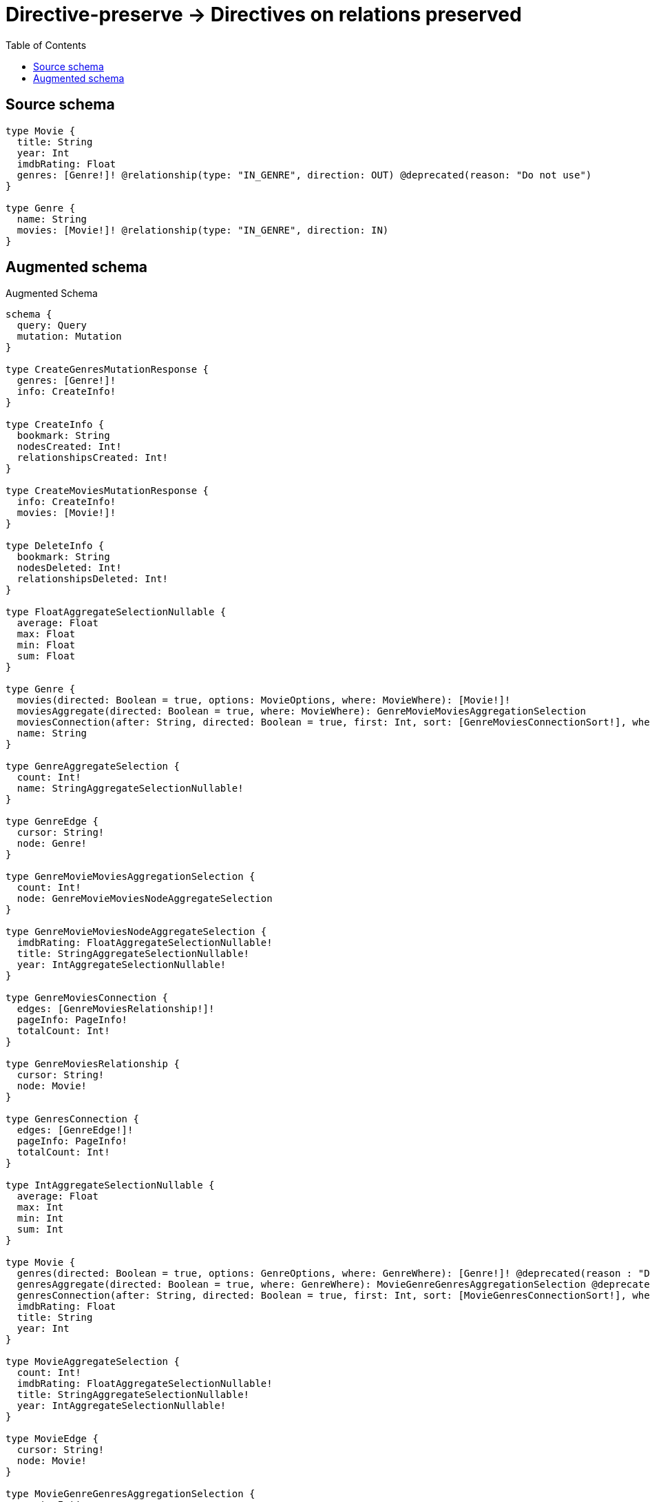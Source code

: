 :toc:

= Directive-preserve -> Directives on relations preserved

== Source schema

[source,graphql,schema=true]
----
type Movie {
  title: String
  year: Int
  imdbRating: Float
  genres: [Genre!]! @relationship(type: "IN_GENRE", direction: OUT) @deprecated(reason: "Do not use")
}

type Genre {
  name: String
  movies: [Movie!]! @relationship(type: "IN_GENRE", direction: IN)
}
----

== Augmented schema

.Augmented Schema
[source,graphql]
----
schema {
  query: Query
  mutation: Mutation
}

type CreateGenresMutationResponse {
  genres: [Genre!]!
  info: CreateInfo!
}

type CreateInfo {
  bookmark: String
  nodesCreated: Int!
  relationshipsCreated: Int!
}

type CreateMoviesMutationResponse {
  info: CreateInfo!
  movies: [Movie!]!
}

type DeleteInfo {
  bookmark: String
  nodesDeleted: Int!
  relationshipsDeleted: Int!
}

type FloatAggregateSelectionNullable {
  average: Float
  max: Float
  min: Float
  sum: Float
}

type Genre {
  movies(directed: Boolean = true, options: MovieOptions, where: MovieWhere): [Movie!]!
  moviesAggregate(directed: Boolean = true, where: MovieWhere): GenreMovieMoviesAggregationSelection
  moviesConnection(after: String, directed: Boolean = true, first: Int, sort: [GenreMoviesConnectionSort!], where: GenreMoviesConnectionWhere): GenreMoviesConnection!
  name: String
}

type GenreAggregateSelection {
  count: Int!
  name: StringAggregateSelectionNullable!
}

type GenreEdge {
  cursor: String!
  node: Genre!
}

type GenreMovieMoviesAggregationSelection {
  count: Int!
  node: GenreMovieMoviesNodeAggregateSelection
}

type GenreMovieMoviesNodeAggregateSelection {
  imdbRating: FloatAggregateSelectionNullable!
  title: StringAggregateSelectionNullable!
  year: IntAggregateSelectionNullable!
}

type GenreMoviesConnection {
  edges: [GenreMoviesRelationship!]!
  pageInfo: PageInfo!
  totalCount: Int!
}

type GenreMoviesRelationship {
  cursor: String!
  node: Movie!
}

type GenresConnection {
  edges: [GenreEdge!]!
  pageInfo: PageInfo!
  totalCount: Int!
}

type IntAggregateSelectionNullable {
  average: Float
  max: Int
  min: Int
  sum: Int
}

type Movie {
  genres(directed: Boolean = true, options: GenreOptions, where: GenreWhere): [Genre!]! @deprecated(reason : "Do not use")
  genresAggregate(directed: Boolean = true, where: GenreWhere): MovieGenreGenresAggregationSelection @deprecated(reason : "Do not use")
  genresConnection(after: String, directed: Boolean = true, first: Int, sort: [MovieGenresConnectionSort!], where: MovieGenresConnectionWhere): MovieGenresConnection! @deprecated(reason : "Do not use")
  imdbRating: Float
  title: String
  year: Int
}

type MovieAggregateSelection {
  count: Int!
  imdbRating: FloatAggregateSelectionNullable!
  title: StringAggregateSelectionNullable!
  year: IntAggregateSelectionNullable!
}

type MovieEdge {
  cursor: String!
  node: Movie!
}

type MovieGenreGenresAggregationSelection {
  count: Int!
  node: MovieGenreGenresNodeAggregateSelection
}

type MovieGenreGenresNodeAggregateSelection {
  name: StringAggregateSelectionNullable!
}

type MovieGenresConnection {
  edges: [MovieGenresRelationship!]!
  pageInfo: PageInfo!
  totalCount: Int!
}

type MovieGenresRelationship {
  cursor: String!
  node: Genre!
}

type MoviesConnection {
  edges: [MovieEdge!]!
  pageInfo: PageInfo!
  totalCount: Int!
}

type Mutation {
  createGenres(input: [GenreCreateInput!]!): CreateGenresMutationResponse!
  createMovies(input: [MovieCreateInput!]!): CreateMoviesMutationResponse!
  deleteGenres(delete: GenreDeleteInput, where: GenreWhere): DeleteInfo!
  deleteMovies(delete: MovieDeleteInput, where: MovieWhere): DeleteInfo!
  updateGenres(connect: GenreConnectInput, create: GenreRelationInput, delete: GenreDeleteInput, disconnect: GenreDisconnectInput, update: GenreUpdateInput, where: GenreWhere): UpdateGenresMutationResponse!
  updateMovies(connect: MovieConnectInput, create: MovieRelationInput, delete: MovieDeleteInput, disconnect: MovieDisconnectInput, update: MovieUpdateInput, where: MovieWhere): UpdateMoviesMutationResponse!
}

"Pagination information (Relay)"
type PageInfo {
  endCursor: String
  hasNextPage: Boolean!
  hasPreviousPage: Boolean!
  startCursor: String
}

type Query {
  genres(options: GenreOptions, where: GenreWhere): [Genre!]!
  genresAggregate(where: GenreWhere): GenreAggregateSelection!
  genresConnection(after: String, first: Int, sort: [GenreSort], where: GenreWhere): GenresConnection!
  movies(options: MovieOptions, where: MovieWhere): [Movie!]!
  moviesAggregate(where: MovieWhere): MovieAggregateSelection!
  moviesConnection(after: String, first: Int, sort: [MovieSort], where: MovieWhere): MoviesConnection!
}

type StringAggregateSelectionNullable {
  longest: String
  shortest: String
}

type UpdateGenresMutationResponse {
  genres: [Genre!]!
  info: UpdateInfo!
}

type UpdateInfo {
  bookmark: String
  nodesCreated: Int!
  nodesDeleted: Int!
  relationshipsCreated: Int!
  relationshipsDeleted: Int!
}

type UpdateMoviesMutationResponse {
  info: UpdateInfo!
  movies: [Movie!]!
}

enum SortDirection {
  "Sort by field values in ascending order."
  ASC
  "Sort by field values in descending order."
  DESC
}

input GenreConnectInput {
  movies: [GenreMoviesConnectFieldInput!]
}

input GenreConnectWhere {
  node: GenreWhere!
}

input GenreCreateInput {
  movies: GenreMoviesFieldInput
  name: String
}

input GenreDeleteInput {
  movies: [GenreMoviesDeleteFieldInput!]
}

input GenreDisconnectInput {
  movies: [GenreMoviesDisconnectFieldInput!]
}

input GenreMoviesAggregateInput {
  AND: [GenreMoviesAggregateInput!]
  OR: [GenreMoviesAggregateInput!]
  count: Int
  count_GT: Int
  count_GTE: Int
  count_LT: Int
  count_LTE: Int
  node: GenreMoviesNodeAggregationWhereInput
}

input GenreMoviesConnectFieldInput {
  connect: [MovieConnectInput!]
  where: MovieConnectWhere
}

input GenreMoviesConnectionSort {
  node: MovieSort
}

input GenreMoviesConnectionWhere {
  AND: [GenreMoviesConnectionWhere!]
  OR: [GenreMoviesConnectionWhere!]
  node: MovieWhere
  node_NOT: MovieWhere
}

input GenreMoviesCreateFieldInput {
  node: MovieCreateInput!
}

input GenreMoviesDeleteFieldInput {
  delete: MovieDeleteInput
  where: GenreMoviesConnectionWhere
}

input GenreMoviesDisconnectFieldInput {
  disconnect: MovieDisconnectInput
  where: GenreMoviesConnectionWhere
}

input GenreMoviesFieldInput {
  connect: [GenreMoviesConnectFieldInput!]
  create: [GenreMoviesCreateFieldInput!]
}

input GenreMoviesNodeAggregationWhereInput {
  AND: [GenreMoviesNodeAggregationWhereInput!]
  OR: [GenreMoviesNodeAggregationWhereInput!]
  imdbRating_AVERAGE_EQUAL: Float
  imdbRating_AVERAGE_GT: Float
  imdbRating_AVERAGE_GTE: Float
  imdbRating_AVERAGE_LT: Float
  imdbRating_AVERAGE_LTE: Float
  imdbRating_EQUAL: Float
  imdbRating_GT: Float
  imdbRating_GTE: Float
  imdbRating_LT: Float
  imdbRating_LTE: Float
  imdbRating_MAX_EQUAL: Float
  imdbRating_MAX_GT: Float
  imdbRating_MAX_GTE: Float
  imdbRating_MAX_LT: Float
  imdbRating_MAX_LTE: Float
  imdbRating_MIN_EQUAL: Float
  imdbRating_MIN_GT: Float
  imdbRating_MIN_GTE: Float
  imdbRating_MIN_LT: Float
  imdbRating_MIN_LTE: Float
  imdbRating_SUM_EQUAL: Float
  imdbRating_SUM_GT: Float
  imdbRating_SUM_GTE: Float
  imdbRating_SUM_LT: Float
  imdbRating_SUM_LTE: Float
  title_AVERAGE_EQUAL: Float
  title_AVERAGE_GT: Float
  title_AVERAGE_GTE: Float
  title_AVERAGE_LT: Float
  title_AVERAGE_LTE: Float
  title_EQUAL: String
  title_GT: Int
  title_GTE: Int
  title_LONGEST_EQUAL: Int
  title_LONGEST_GT: Int
  title_LONGEST_GTE: Int
  title_LONGEST_LT: Int
  title_LONGEST_LTE: Int
  title_LT: Int
  title_LTE: Int
  title_SHORTEST_EQUAL: Int
  title_SHORTEST_GT: Int
  title_SHORTEST_GTE: Int
  title_SHORTEST_LT: Int
  title_SHORTEST_LTE: Int
  year_AVERAGE_EQUAL: Float
  year_AVERAGE_GT: Float
  year_AVERAGE_GTE: Float
  year_AVERAGE_LT: Float
  year_AVERAGE_LTE: Float
  year_EQUAL: Int
  year_GT: Int
  year_GTE: Int
  year_LT: Int
  year_LTE: Int
  year_MAX_EQUAL: Int
  year_MAX_GT: Int
  year_MAX_GTE: Int
  year_MAX_LT: Int
  year_MAX_LTE: Int
  year_MIN_EQUAL: Int
  year_MIN_GT: Int
  year_MIN_GTE: Int
  year_MIN_LT: Int
  year_MIN_LTE: Int
  year_SUM_EQUAL: Int
  year_SUM_GT: Int
  year_SUM_GTE: Int
  year_SUM_LT: Int
  year_SUM_LTE: Int
}

input GenreMoviesUpdateConnectionInput {
  node: MovieUpdateInput
}

input GenreMoviesUpdateFieldInput {
  connect: [GenreMoviesConnectFieldInput!]
  create: [GenreMoviesCreateFieldInput!]
  delete: [GenreMoviesDeleteFieldInput!]
  disconnect: [GenreMoviesDisconnectFieldInput!]
  update: GenreMoviesUpdateConnectionInput
  where: GenreMoviesConnectionWhere
}

input GenreOptions {
  limit: Int
  offset: Int
  "Specify one or more GenreSort objects to sort Genres by. The sorts will be applied in the order in which they are arranged in the array."
  sort: [GenreSort!]
}

input GenreRelationInput {
  movies: [GenreMoviesCreateFieldInput!]
}

"Fields to sort Genres by. The order in which sorts are applied is not guaranteed when specifying many fields in one GenreSort object."
input GenreSort {
  name: SortDirection
}

input GenreUpdateInput {
  movies: [GenreMoviesUpdateFieldInput!]
  name: String
}

input GenreWhere {
  AND: [GenreWhere!]
  OR: [GenreWhere!]
  movies: MovieWhere @deprecated(reason : "Use `movies_SOME` instead.")
  moviesAggregate: GenreMoviesAggregateInput
  moviesConnection: GenreMoviesConnectionWhere @deprecated(reason : "Use `moviesConnection_SOME` instead.")
  moviesConnection_ALL: GenreMoviesConnectionWhere
  moviesConnection_NONE: GenreMoviesConnectionWhere
  moviesConnection_NOT: GenreMoviesConnectionWhere @deprecated(reason : "Use `moviesConnection_NONE` instead.")
  moviesConnection_SINGLE: GenreMoviesConnectionWhere
  moviesConnection_SOME: GenreMoviesConnectionWhere
  "Return Genres where all of the related Movies match this filter"
  movies_ALL: MovieWhere
  "Return Genres where none of the related Movies match this filter"
  movies_NONE: MovieWhere
  movies_NOT: MovieWhere @deprecated(reason : "Use `movies_NONE` instead.")
  "Return Genres where one of the related Movies match this filter"
  movies_SINGLE: MovieWhere
  "Return Genres where some of the related Movies match this filter"
  movies_SOME: MovieWhere
  name: String
  name_CONTAINS: String
  name_ENDS_WITH: String
  name_IN: [String]
  name_NOT: String
  name_NOT_CONTAINS: String
  name_NOT_ENDS_WITH: String
  name_NOT_IN: [String]
  name_NOT_STARTS_WITH: String
  name_STARTS_WITH: String
}

input MovieConnectInput {
  genres: [MovieGenresConnectFieldInput!] @deprecated(reason : "Do not use")
}

input MovieConnectWhere {
  node: MovieWhere!
}

input MovieCreateInput {
  genres: MovieGenresFieldInput @deprecated(reason : "Do not use")
  imdbRating: Float
  title: String
  year: Int
}

input MovieDeleteInput {
  genres: [MovieGenresDeleteFieldInput!] @deprecated(reason : "Do not use")
}

input MovieDisconnectInput {
  genres: [MovieGenresDisconnectFieldInput!] @deprecated(reason : "Do not use")
}

input MovieGenresAggregateInput {
  AND: [MovieGenresAggregateInput!]
  OR: [MovieGenresAggregateInput!]
  count: Int
  count_GT: Int
  count_GTE: Int
  count_LT: Int
  count_LTE: Int
  node: MovieGenresNodeAggregationWhereInput
}

input MovieGenresConnectFieldInput {
  connect: [GenreConnectInput!]
  where: GenreConnectWhere
}

input MovieGenresConnectionSort {
  node: GenreSort
}

input MovieGenresConnectionWhere {
  AND: [MovieGenresConnectionWhere!]
  OR: [MovieGenresConnectionWhere!]
  node: GenreWhere
  node_NOT: GenreWhere
}

input MovieGenresCreateFieldInput {
  node: GenreCreateInput!
}

input MovieGenresDeleteFieldInput {
  delete: GenreDeleteInput
  where: MovieGenresConnectionWhere
}

input MovieGenresDisconnectFieldInput {
  disconnect: GenreDisconnectInput
  where: MovieGenresConnectionWhere
}

input MovieGenresFieldInput {
  connect: [MovieGenresConnectFieldInput!]
  create: [MovieGenresCreateFieldInput!]
}

input MovieGenresNodeAggregationWhereInput {
  AND: [MovieGenresNodeAggregationWhereInput!]
  OR: [MovieGenresNodeAggregationWhereInput!]
  name_AVERAGE_EQUAL: Float
  name_AVERAGE_GT: Float
  name_AVERAGE_GTE: Float
  name_AVERAGE_LT: Float
  name_AVERAGE_LTE: Float
  name_EQUAL: String
  name_GT: Int
  name_GTE: Int
  name_LONGEST_EQUAL: Int
  name_LONGEST_GT: Int
  name_LONGEST_GTE: Int
  name_LONGEST_LT: Int
  name_LONGEST_LTE: Int
  name_LT: Int
  name_LTE: Int
  name_SHORTEST_EQUAL: Int
  name_SHORTEST_GT: Int
  name_SHORTEST_GTE: Int
  name_SHORTEST_LT: Int
  name_SHORTEST_LTE: Int
}

input MovieGenresUpdateConnectionInput {
  node: GenreUpdateInput
}

input MovieGenresUpdateFieldInput {
  connect: [MovieGenresConnectFieldInput!]
  create: [MovieGenresCreateFieldInput!]
  delete: [MovieGenresDeleteFieldInput!]
  disconnect: [MovieGenresDisconnectFieldInput!]
  update: MovieGenresUpdateConnectionInput
  where: MovieGenresConnectionWhere
}

input MovieOptions {
  limit: Int
  offset: Int
  "Specify one or more MovieSort objects to sort Movies by. The sorts will be applied in the order in which they are arranged in the array."
  sort: [MovieSort!]
}

input MovieRelationInput {
  genres: [MovieGenresCreateFieldInput!] @deprecated(reason : "Do not use")
}

"Fields to sort Movies by. The order in which sorts are applied is not guaranteed when specifying many fields in one MovieSort object."
input MovieSort {
  imdbRating: SortDirection
  title: SortDirection
  year: SortDirection
}

input MovieUpdateInput {
  genres: [MovieGenresUpdateFieldInput!] @deprecated(reason : "Do not use")
  imdbRating: Float
  imdbRating_ADD: Float
  imdbRating_DIVIDE: Float
  imdbRating_MULTIPLY: Float
  imdbRating_SUBTRACT: Float
  title: String
  year: Int
  year_DECREMENT: Int
  year_INCREMENT: Int
}

input MovieWhere {
  AND: [MovieWhere!]
  OR: [MovieWhere!]
  genres: GenreWhere @deprecated(reason : "Use `genres_SOME` instead.")
  genresAggregate: MovieGenresAggregateInput @deprecated(reason : "Do not use")
  genresConnection: MovieGenresConnectionWhere @deprecated(reason : "Use `genresConnection_SOME` instead.")
  genresConnection_ALL: MovieGenresConnectionWhere @deprecated(reason : "Do not use")
  genresConnection_NONE: MovieGenresConnectionWhere @deprecated(reason : "Do not use")
  genresConnection_NOT: MovieGenresConnectionWhere @deprecated(reason : "Use `genresConnection_NONE` instead.")
  genresConnection_SINGLE: MovieGenresConnectionWhere @deprecated(reason : "Do not use")
  genresConnection_SOME: MovieGenresConnectionWhere @deprecated(reason : "Do not use")
  "Return Movies where all of the related Genres match this filter"
  genres_ALL: GenreWhere @deprecated(reason : "Do not use")
  "Return Movies where none of the related Genres match this filter"
  genres_NONE: GenreWhere @deprecated(reason : "Do not use")
  genres_NOT: GenreWhere @deprecated(reason : "Use `genres_NONE` instead.")
  "Return Movies where one of the related Genres match this filter"
  genres_SINGLE: GenreWhere @deprecated(reason : "Do not use")
  "Return Movies where some of the related Genres match this filter"
  genres_SOME: GenreWhere @deprecated(reason : "Do not use")
  imdbRating: Float
  imdbRating_GT: Float
  imdbRating_GTE: Float
  imdbRating_IN: [Float]
  imdbRating_LT: Float
  imdbRating_LTE: Float
  imdbRating_NOT: Float
  imdbRating_NOT_IN: [Float]
  title: String
  title_CONTAINS: String
  title_ENDS_WITH: String
  title_IN: [String]
  title_NOT: String
  title_NOT_CONTAINS: String
  title_NOT_ENDS_WITH: String
  title_NOT_IN: [String]
  title_NOT_STARTS_WITH: String
  title_STARTS_WITH: String
  year: Int
  year_GT: Int
  year_GTE: Int
  year_IN: [Int]
  year_LT: Int
  year_LTE: Int
  year_NOT: Int
  year_NOT_IN: [Int]
}

----

'''
